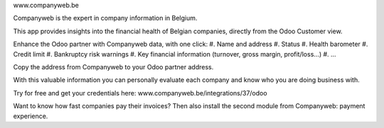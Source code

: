 www.companyweb.be

Companyweb is the expert in company information in Belgium.

This app provides insights into the financial health of Belgian companies, directly from the
Odoo Customer view.

Enhance the Odoo partner with Companyweb data, with one click:
#. Name and address
#. Status
#. Health barometer
#. Credit limit
#. Bankruptcy risk warnings
#. Key financial information (turnover, gross margin, profit/loss…)
#. ...

Copy the address from Companyweb to your Odoo partner address.

With this valuable information you can personally evaluate each company and know who
you are doing business with.

Try for free and get your credentials here: www.companyweb.be/integrations/37/odoo

Want to know how fast companies pay their invoices? Then also install the second module
from Companyweb: payment experience.
